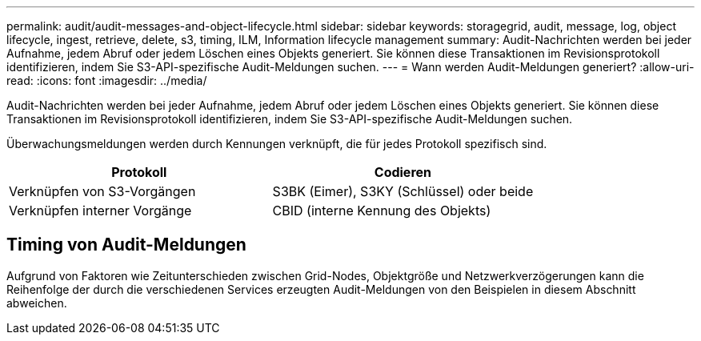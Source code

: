 ---
permalink: audit/audit-messages-and-object-lifecycle.html 
sidebar: sidebar 
keywords: storagegrid, audit, message, log, object lifecycle, ingest, retrieve, delete, s3, timing, ILM, Information lifecycle management 
summary: Audit-Nachrichten werden bei jeder Aufnahme, jedem Abruf oder jedem Löschen eines Objekts generiert. Sie können diese Transaktionen im Revisionsprotokoll identifizieren, indem Sie S3-API-spezifische Audit-Meldungen suchen. 
---
= Wann werden Audit-Meldungen generiert?
:allow-uri-read: 
:icons: font
:imagesdir: ../media/


[role="lead"]
Audit-Nachrichten werden bei jeder Aufnahme, jedem Abruf oder jedem Löschen eines Objekts generiert. Sie können diese Transaktionen im Revisionsprotokoll identifizieren, indem Sie S3-API-spezifische Audit-Meldungen suchen.

Überwachungsmeldungen werden durch Kennungen verknüpft, die für jedes Protokoll spezifisch sind.

[cols="1a,1a"]
|===
| Protokoll | Codieren 


 a| 
Verknüpfen von S3-Vorgängen
 a| 
S3BK (Eimer), S3KY (Schlüssel) oder beide



 a| 
Verknüpfen interner Vorgänge
 a| 
CBID (interne Kennung des Objekts)

|===


== Timing von Audit-Meldungen

Aufgrund von Faktoren wie Zeitunterschieden zwischen Grid-Nodes, Objektgröße und Netzwerkverzögerungen kann die Reihenfolge der durch die verschiedenen Services erzeugten Audit-Meldungen von den Beispielen in diesem Abschnitt abweichen.

